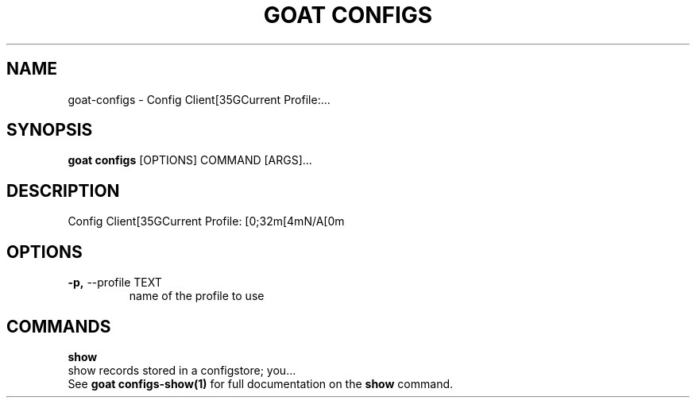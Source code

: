 .TH "GOAT CONFIGS" "1" "2023-09-21" "2023.9.20.2226" "goat configs Manual"
.SH NAME
goat\-configs \- Config Client[35GCurrent Profile:...
.SH SYNOPSIS
.B goat configs
[OPTIONS] COMMAND [ARGS]...
.SH DESCRIPTION
Config Client[35GCurrent Profile: [0;32m[4mN/A[0m
.SH OPTIONS
.TP
\fB\-p,\fP \-\-profile TEXT
name of the profile to use
.SH COMMANDS
.PP
\fBshow\fP
  show records stored in a configstore; you...
  See \fBgoat configs-show(1)\fP for full documentation on the \fBshow\fP command.
